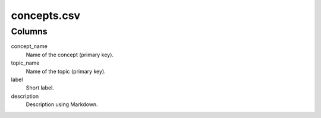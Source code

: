 concepts.csv
============

Columns
-------


concept\_name
    Name of the concept (primary key).

topic\_name
    Name of the topic (primary key).

label
    Short label.

description
    Description using Markdown.


